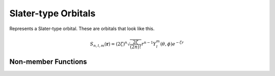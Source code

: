 Slater-type Orbitals
====================

Represents a Slater-type orbital. These are orbitals that look like this.

.. math::

   S_{n,l,m}(\mathbf{r}) = (2\zeta)^{n} \sqrt{\frac{2\zeta}{(2n)!}} r^{n-1} Y_l^m(\theta, \phi) e^{-\zeta r}

.. cpp:namespace:: compchem

.. cpp:class:: SlaterOrbital : public BasisOrbital

    .. cpp:member:: double Zeff

        The effective atomic number, usually found using Slater's rules.

    .. cpp:member:: int n

        The energy quantum number of the orbital.

    .. cpp:member:: int l

        The angular momentum quantum number.

    .. cpp:member:: int ml

        The magnetic quantum number.

    .. cpp:member:: Polynomial<3> *harms

        The spherical harmonic part of the orbital. Represents a spherical harmonic in Cartesian form.

    .. cpp:function:: SlaterOrbital(double Zeff, int n, int l, int ml)

        :param Zeff: The effective atomic number of the orbital.
        :param n: The orbital energy quantum number.
        :param l: The angular momentum quantum number
        :param ml: The magnetic quantum number.

    .. cpp:function:: SlaterOrbital(const SlaterOrbital &copy)

        :param copy: The orbital to copy.

        Creates a copy of a Slater-type orbital.

    .. cpp:function:: virtual ~SlaterOrbital()

        The destructor.

    .. cpp:function:: double eval(double x, double y, double z) const override

        :param x, y, z: The position to evaluate the orbital at.
        :return: The value of the orbital at the given position.

    .. cpp:function:: double laplacian(double x, double y, double z) const override

        :param x, y, z: The position to evaluate the Laplacian at.
        :return: The Laplacian of the orbital at the given position.

        Computes the Laplacian of the orbital at a point, not the kinetic energy. Implementation of :cpp:func:`compchem::BasisOrbital::laplacian`.

    .. cpp:function:: double getZeff() const

        :return: The effective atomic number of the orbital.

    .. cpp:function:: int getn() const

        :return: The orbital energy quantum number of the orbital.

    .. cpp:function:: int getl() const

        :return: The angular momentum quantum number.

    .. cpp:function:: int getml() const

        :return: The magnetic quantum number.

    .. cpp:function:: const Polynomial<3> &getharms() const

        :return: The spherical harmonic part of the orbital.

    .. cpp:function:: BasisOrbital *copy() const override

        :return: A copy of this orbital.

Non-member Functions
--------------------

.. cpp:function:: double slater_rule(int n, int l, const GSConfig &conf)

    :param n: The orbital energy quantum number of the orbital.
    :param l: The angular momentum quantum number.
    :param conf: The ground-state configuration of the atom.
    :return: The effective atomic number for a shell, computed using Slater's rules.



    
